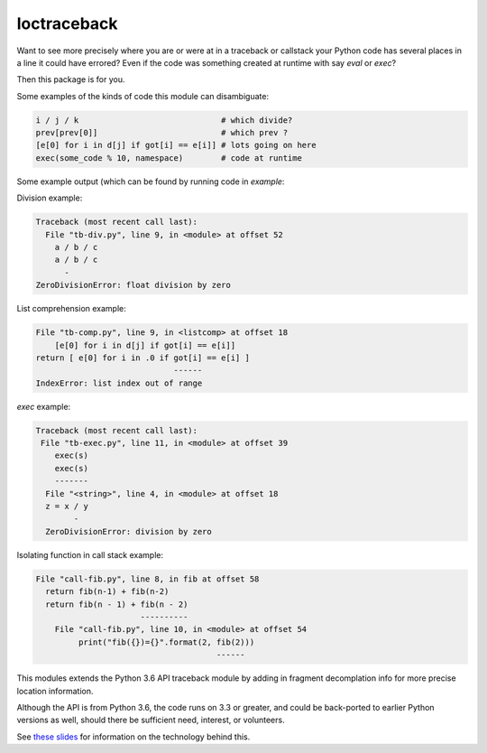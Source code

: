 loctraceback
============

Want to see more precisely where you are or were at in a traceback or
callstack your Python code has several places in a line it could have
errored? Even if the code was something created at runtime with say
`eval` or `exec`?

Then this package is for you.

Some examples of the kinds of code this module can disambiguate:

.. code-block:: python

   i / j / k                              # which divide?
   prev[prev[0]]                          # which prev ?
   [e[0] for i in d[j] if got[i] == e[i]] # lots going on here
   exec(some_code % 10, namespace)        # code at runtime

Some example output (which can be found by running code in `example`:


Division example:

.. code-block:: python

    Traceback (most recent call last):
      File "tb-div.py", line 9, in <module> at offset 52
        a / b / c
        a / b / c
          -
    ZeroDivisionError: float division by zero


List comprehension example:

.. code-block:: python


    File "tb-comp.py", line 9, in <listcomp> at offset 18
        [e[0] for i in d[j] if got[i] == e[i]]
    return [ e[0] for i in .0 if got[i] == e[i] ]
                                 ------
    IndexError: list index out of range

`exec` example:

.. code-block:: python

    Traceback (most recent call last):
     File "tb-exec.py", line 11, in <module> at offset 39
        exec(s)
        exec(s)
        -------
      File "<string>", line 4, in <module> at offset 18
      z = x / y
            -
      ZeroDivisionError: division by zero

Isolating function in call stack example:

.. code-block:: python

      File "call-fib.py", line 8, in fib at offset 58
        return fib(n-1) + fib(n-2)
        return fib(n - 1) + fib(n - 2)
                            ----------
          File "call-fib.py", line 10, in <module> at offset 54
               print("fib({})={}".format(2, fib(2)))
                                            ------

This modules extends the Python 3.6 API traceback module by adding in
fragment decomplation info for more precise location information.

Although the API is from Python 3.6, the code runs on 3.3 or greater,
and could be back-ported to earlier Python versions as well, should
there be sufficient need, interest, or volunteers.

See `these slides <http://rocky.github.io/pycon2018.co>`_ for
information on the technology behind this.
